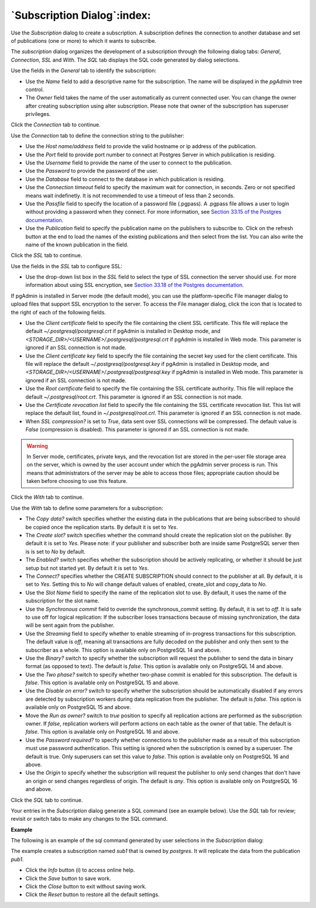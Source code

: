 .. subscription_dialog:

****************************
`Subscription Dialog`:index:
****************************

Use the *Subscription* dialog to create a subscription. A subscription defines the connection to another database and set of publications (one or more) to which it wants to subscribe.

The *subscription* dialog organizes the development of a subscription through the following dialog tabs: *General*, *Connection*, *SSL* and *With*. The *SQL* tab displays the SQL code generated by dialog selections.

.. image:: images/subscription_general.png
    :alt: Subscription dialog general tab
    :align: center

Use the fields in the *General* tab to identify the subscription:

* Use the *Name* field to add a descriptive name for the subscription. The name will be displayed in the *pgAdmin* tree control.
* The *Owner* field takes the name of the user automatically as current connected user. You can change the owner after creating subscription using alter subscription. Please note that owner of the subscription has superuser privileges.

Click the *Connection* tab to continue.

.. image:: images/subscription_connection.png
    :alt: Subscription dialog connection tab
    :align: center

Use the *Connection* tab to define the connection string to the publisher:

* Use the *Host name/address* field to provide the valid hostname or ip address of the publication.
* Use the *Port* field to provide port number to connect at Postgres Server in which publication is residing.
* Use the *Username* field to provide the name of the user to connect to the publication.
* Use the *Password* to provide the password of the user.
* Use the *Database* field to connect to the database in which publication is residing.
* Use the *Connection timeout* field to specify the maximum wait for connection, in seconds. Zero or not specified means wait indefinetly. It is not recommended to use a timeout of less than 2 seconds.
* Use the *Passfile* field to specify the location of a password file (.pgpass). A .pgpass file allows a user to login without providing a password when they connect.  For more information, see `Section 33.15 of the Postgres documentation <https://www.postgresql.org/docs/current/libpq-pgpass.html>`_.
* Use the *Publication* field to specify the publication name on the publishers to subscribe to. Click on the refresh button at the end to load the names of the existing publications and then select from the list. You can also write the name of the known publication in the field.

Click the *SSL* tab to continue.

.. image:: images/subscription_ssl.png
    :alt: Subscription dialog ssl tab
    :align: center

Use the fields in the *SSL* tab to configure SSL:

* Use the drop-down list box in the *SSL* field to select the type of SSL
  connection the server should use. For more information about using SSL
  encryption, see
  `Section 33.18 of the Postgres documentation <https://www.postgresql.org/docs/current/libpq-ssl.html>`_.

If pgAdmin is installed in Server mode (the default mode), you can use the
platform-specific File manager dialog to upload files that support SSL
encryption to the server.  To access the File manager dialog, click the
icon that is located to the right of each of the following fields.

* Use the *Client certificate* field to specify the file containing the client
  SSL certificate.  This file will replace the default
  *~/.postgresql/postgresql.crt* if pgAdmin is installed in Desktop mode, and
  *<STORAGE_DIR>/<USERNAME>/.postgresql/postgresql.crt* if pgAdmin is installed
  in Web mode. This parameter is ignored if an SSL connection is not made.
* Use the *Client certificate key* field to specify the file containing the
  secret key used for the client certificate.  This file will replace the
  default *~/.postgresql/postgresql.key* if pgAdmin is installed in Desktop
  mode, and *<STORAGE_DIR>/<USERNAME>/.postgresql/postgresql.key* if pgAdmin
  is installed in Web mode. This parameter is ignored if an SSL connection is
  not made.
* Use the *Root certificate* field to specify the file containing the SSL
  certificate authority.  This file will replace the default
  *~/.postgresql/root.crt*. This parameter is ignored if an SSL connection is
  not made.
* Use the *Certificate revocation list* field to specify the file containing
  the SSL certificate revocation list.  This list will replace the default list,
  found in *~/.postgresql/root.crl*. This parameter is ignored if an SSL
  connection is not made.
* When *SSL compression?* is set to *True*, data sent over SSL connections will
  be compressed.  The default value is *False* (compression is disabled).  This
  parameter is ignored if an SSL connection is not made.

.. warning:: In Server mode, certificates, private keys, and the revocation list
    are stored in the per-user file storage area on the server, which is owned
    by the user account under which the pgAdmin server process is run. This
    means that administrators of the server may be able to access those files;
    appropriate caution should be taken before choosing to use this feature.

Click the *With* tab to continue.

.. image:: images/subscription_with_1.png
    :alt: Subscription dialog with tab
    :align: center

.. image:: images/subscription_with_2.png
    :alt: Subscription dialog with tab
    :align: center

Use the *With* tab to define some parameters for a subscription:

* The *Copy data?* switch specifies whether the existing data in the publications that are being subscribed to should be copied once the replication starts. By default it is set to *Yes*.
* The *Create slot?* switch specifies whether the command should create the replication slot on the publisher. By default it is set to *Yes*. Please note: if your publisher and subscriber both are inside same PostgreSQL server then is is set to *No* by default.
* The *Enabled?* switch specifies whether the subscription should be actively replicating, or whether it should be just setup but not started yet. By default it is set to *Yes*.
* The *Connect?* specifies whether the CREATE SUBSCRIPTION should connect to the publisher at all. By default, it is set to *Yes*. Setting this to *No* will change default values of enabled, create_slot and copy_data to *No*.
* Use the *Slot Name* field to specify the name of the replication slot to use. By default, it uses the name of the subscription for the slot name.
* Use the *Synchronous commit* field to override the synchronous_commit setting. By default, it is set to *off*. It is safe to use off for logical replication: If the subscriber loses transactions because of missing synchronization, the data will be sent again from the publisher.
* Use the *Streaming* field to specify whether to enable streaming of in-progress transactions for this subscription. The default value is *off*, meaning all transactions are fully decoded on the publisher and only then sent to the subscriber as a whole. This option is available only on PostgreSQL 14 and above.
* Use the *Binary?* switch to specify whether the subscription will request the publisher to send the data in binary format (as opposed to text). The default is *false*. This option is available only on PostgreSQL 14 and above.
* Use the *Two phase?* switch to specify whether two-phase commit is enabled for this subscription. The default is *false*. This option is available only on PostgreSQL 15 and above.
* Use the *Disable on error?* switch to specify whether the subscription should be automatically disabled if any errors are detected by subscription workers during data replication from the publisher. The default is *false*. This option is available only on PostgreSQL 15 and above.
* Move the *Run as owner?* switch to *true* position to specify all replication actions are performed as the subscription owner. If *false*, replication workers will perform actions on each table as the owner of that table. The default is *false*. This option is available only on PostgreSQL 16 and above.
* Use the *Password required?* to specify whether connections to the publisher made as a result of this subscription must use password authentication. This setting is ignored when the subscription is owned by a superuser. The default is true. Only superusers can set this value to *false*. This option is available only on PostgreSQL 16 and above.
* Use the *Origin* to specify whether the subscription will request the publisher to only send changes that don't have an origin or send changes regardless of origin. The default is *any*. This option is available only on PostgreSQL 16 and above.

Click the *SQL* tab to continue.

Your entries in the *Subscription* dialog generate a SQL command (see an example below). Use the *SQL* tab for review; revisit or switch tabs to make any changes to the SQL command.

**Example**

The following is an example of the sql command generated by user selections in
the *Subscription* dialog:

.. image:: images/subscription_sql.png
    :alt: Subscription dialog sql tab
    :align: center

The example creates a subscription named *sub1* that is owned by *postgres*. It will replicate the data from the publication *pub1*.

* Click the *Info* button (i) to access online help.
* Click the *Save* button to save work.
* Click the *Close* button to exit without saving work.
* Click the *Reset* button to restore all the default settings.
